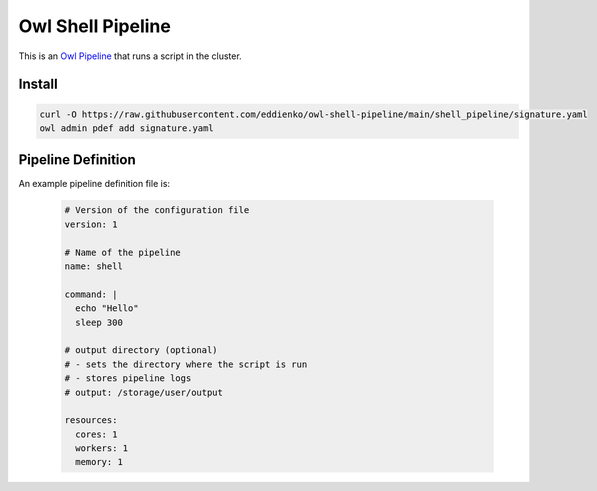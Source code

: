 Owl Shell Pipeline
==================

This is an `Owl Pipeline <https://eddienko.github.io/owl-pipeline>`__ that runs
a script in the cluster.


Install
-------

.. code-block:: bash

  curl -O https://raw.githubusercontent.com/eddienko/owl-shell-pipeline/main/shell_pipeline/signature.yaml
  owl admin pdef add signature.yaml


Pipeline Definition
-------------------

An example pipeline definition file is:

  .. code-block:: yaml

    # Version of the configuration file
    version: 1

    # Name of the pipeline
    name: shell

    command: |
      echo "Hello"
      sleep 300

    # output directory (optional)
    # - sets the directory where the script is run
    # - stores pipeline logs
    # output: /storage/user/output

    resources:
      cores: 1
      workers: 1
      memory: 1
